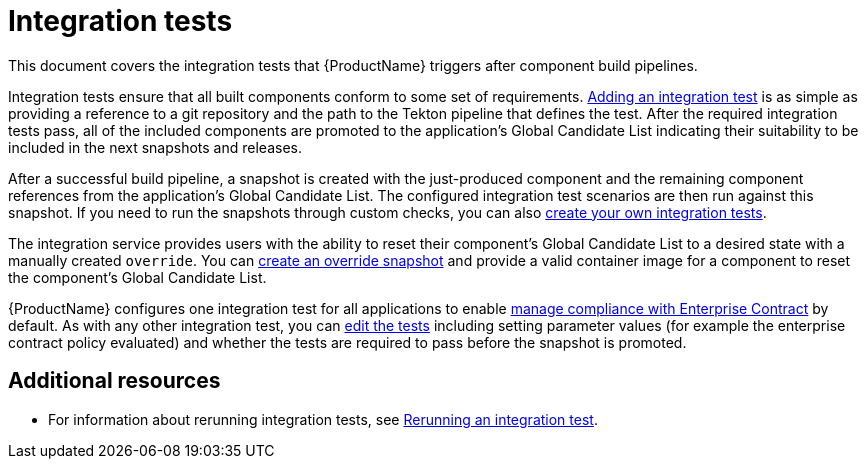 = Integration tests

This document covers the integration tests that {ProductName} triggers after component build pipelines. 

Integration tests ensure that all built components conform to some set of requirements. xref:how-tos/testing/integration/adding.adoc[Adding an integration test] is as simple as providing a reference to a git repository and the path to the Tekton pipeline that defines the test. After the required integration tests pass, all of the included components are promoted to the application's Global Candidate List indicating their suitability to be included in the next snapshots and releases.

After a successful build pipeline, a snapshot is created with the just-produced component and the remaining component references from the application's Global Candidate List. The configured integration test scenarios are then run against this snapshot. If you need to run the snapshots through custom checks, you can also xref:how-tos/testing/integration/creating.adoc[create your own integration tests].

The integration service provides users with the ability to reset their component’s Global Candidate List to a desired state with a manually created `override`. You can xref:how-tos/testing/integration/creating.adoc[create an override snapshot] and provide a valid container image for a component to reset the component’s Global Candidate List.

{ProductName} configures one integration test for all applications to enable xref:/advanced-how-tos/managing-compliance-with-ec[manage compliance with Enterprise Contract] by default. As with any other integration test, you can xref:/how-tos/testing/integration/editing.adoc[edit the tests] including setting parameter values (for example the enterprise contract policy evaluated) and whether the tests are required to pass before the snapshot is promoted.


[role="_additional-resources"]
== Additional resources

* For information about rerunning integration tests, see xref:how-tos/testing/integration/creating.adoc[Rerunning an integration test].